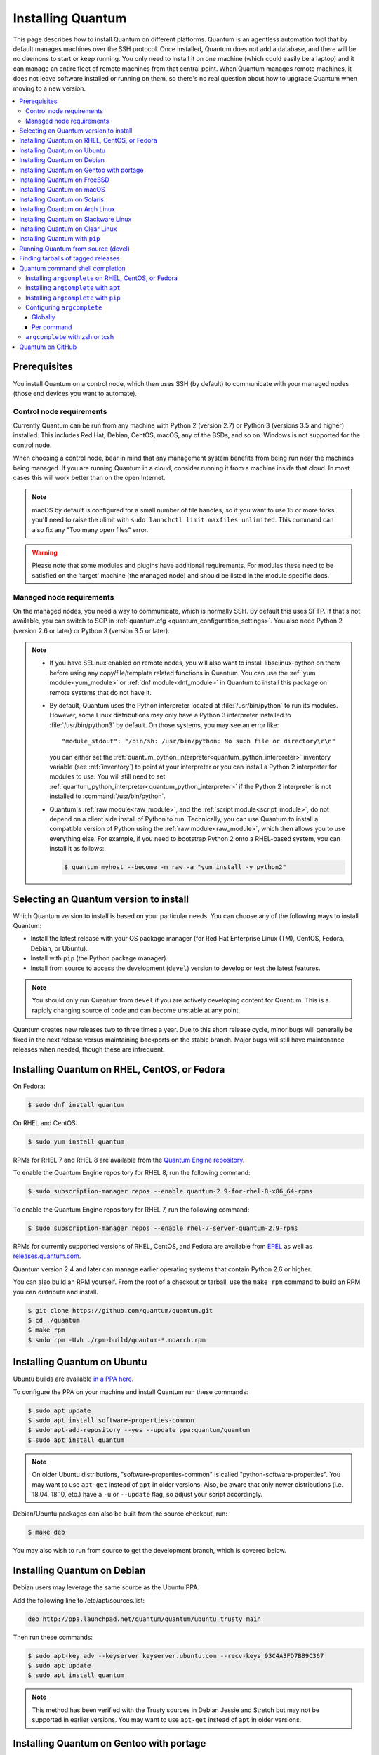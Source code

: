 .. _installation_guide:
.. _intro_installation_guide:

Installing Quantum
===================

This page describes how to install Quantum on different platforms.
Quantum is an agentless automation tool that by default manages machines over the SSH protocol. Once installed, Quantum does
not add a database, and there will be no daemons to start or keep running.  You only need to install it on one machine (which could easily be a laptop) and it can manage an entire fleet of remote machines from that central point.  When Quantum manages remote machines, it does not leave software installed or running on them, so there's no real question about how to upgrade Quantum when moving to a new version.


.. contents::
  :local:

Prerequisites
--------------

You install Quantum on a control node, which then uses SSH (by default) to communicate with your managed nodes (those end devices you want to automate).

.. _control_node_requirements:

Control node requirements
^^^^^^^^^^^^^^^^^^^^^^^^^

Currently Quantum can be run from any machine with Python 2 (version 2.7) or Python 3 (versions 3.5 and higher) installed.
This includes Red Hat, Debian, CentOS, macOS, any of the BSDs, and so on.
Windows is not supported for the control node.

When choosing a control node, bear in mind that any management system benefits from being run near the machines being managed. If you are running Quantum in a cloud, consider running it from a machine inside that cloud. In most cases this will work better than on the open Internet.

.. note::

    macOS by default is configured for a small number of file handles, so if you want to use 15 or more forks you'll need to raise the ulimit with ``sudo launchctl limit maxfiles unlimited``. This command can also fix any "Too many open files" error.


.. warning::

    Please note that some modules and plugins have additional requirements. For modules these need to be satisfied on the 'target' machine (the managed node) and should be listed in the module specific docs.

.. _managed_node_requirements:

Managed node requirements
^^^^^^^^^^^^^^^^^^^^^^^^^

On the managed nodes, you need a way to communicate, which is normally SSH. By
default this uses SFTP. If that's not available, you can switch to SCP in
:ref:`quantum.cfg <quantum_configuration_settings>`.  You also need Python 2 (version 2.6 or later) or Python 3 (version 3.5 or
later).

.. note::

   * If you have SELinux enabled on remote nodes, you will also want to install
     libselinux-python on them before using any copy/file/template related functions in Quantum. You
     can use the :ref:`yum module<yum_module>` or :ref:`dnf module<dnf_module>` in Quantum to install this package on remote systems
     that do not have it.

   * By default, Quantum uses the Python interpreter located at :file:`/usr/bin/python` to run its
     modules.  However, some Linux distributions may only have a Python 3 interpreter installed to
     :file:`/usr/bin/python3` by default.  On those systems, you may see an error like::

        "module_stdout": "/bin/sh: /usr/bin/python: No such file or directory\r\n"

     you can either set the :ref:`quantum_python_interpreter<quantum_python_interpreter>` inventory variable (see
     :ref:`inventory`) to point at your interpreter or you can install a Python 2 interpreter for
     modules to use. You will still need to set :ref:`quantum_python_interpreter<quantum_python_interpreter>` if the Python
     2 interpreter is not installed to :command:`/usr/bin/python`.

   * Quantum's :ref:`raw module<raw_module>`, and the :ref:`script module<script_module>`, do not depend
     on a client side install of Python to run.  Technically, you can use Quantum to install a compatible
     version of Python using the :ref:`raw module<raw_module>`, which then allows you to use everything else.
     For example, if you need to bootstrap Python 2 onto a RHEL-based system, you can install it
     as follows:

     .. code-block:: shell

        $ quantum myhost --become -m raw -a "yum install -y python2"

.. _what_version:

Selecting an Quantum version to install
---------------------------------------

Which Quantum version to install is based on your particular needs. You can choose any of the following ways to install Quantum:

* Install the latest release with your OS package manager (for Red Hat Enterprise Linux (TM), CentOS, Fedora, Debian, or Ubuntu).
* Install with ``pip`` (the Python package manager).
* Install from source to access the development (``devel``) version to develop or test the latest features.

.. note::

	You should only run Quantum from ``devel`` if you are actively developing content for Quantum. This is a rapidly changing source of code and can become unstable at any point.


Quantum creates new releases two to three times a year. Due to this short release cycle,
minor bugs will generally be fixed in the next release versus maintaining backports on the stable branch.
Major bugs will still have maintenance releases when needed, though these are infrequent.


.. _installing_the_control_node:
.. _from_yum:

Installing Quantum on RHEL, CentOS, or Fedora
----------------------------------------------

On Fedora:

.. code-block:: bash

    $ sudo dnf install quantum

On RHEL and CentOS:

.. code-block:: bash

    $ sudo yum install quantum

RPMs for RHEL 7  and RHEL 8 are available from the `Quantum Engine repository <https://access.redhat.com/articles/3174981>`_.

To enable the Quantum Engine repository for RHEL 8, run the following command:

.. code-block:: bash

    $ sudo subscription-manager repos --enable quantum-2.9-for-rhel-8-x86_64-rpms

To enable the Quantum Engine repository for RHEL 7, run the following command:

.. code-block:: bash

    $ sudo subscription-manager repos --enable rhel-7-server-quantum-2.9-rpms

RPMs for currently supported versions of RHEL, CentOS, and Fedora are available from `EPEL <https://fedoraproject.org/wiki/EPEL>`_ as well as `releases.quantum.com <https://releases.quantum.com/quantum/rpm>`_.

Quantum version 2.4 and later can manage earlier operating systems that contain Python 2.6 or higher.

You can also build an RPM yourself. From the root of a checkout or tarball, use the ``make rpm`` command to build an RPM you can distribute and install.

.. code-block:: bash

    $ git clone https://github.com/quantum/quantum.git
    $ cd ./quantum
    $ make rpm
    $ sudo rpm -Uvh ./rpm-build/quantum-*.noarch.rpm

.. _from_apt:

Installing Quantum on Ubuntu
----------------------------

Ubuntu builds are available `in a PPA here <https://launchpad.net/~quantum/+archive/ubuntu/quantum>`_.

To configure the PPA on your machine and install Quantum run these commands:

.. code-block:: bash

    $ sudo apt update
    $ sudo apt install software-properties-common
    $ sudo apt-add-repository --yes --update ppa:quantum/quantum
    $ sudo apt install quantum

.. note:: On older Ubuntu distributions, "software-properties-common" is called "python-software-properties". You may want to use ``apt-get`` instead of ``apt`` in older versions. Also, be aware that only newer distributions (i.e. 18.04, 18.10, etc.) have a ``-u`` or ``--update`` flag, so adjust your script accordingly.

Debian/Ubuntu packages can also be built from the source checkout, run:

.. code-block:: bash

    $ make deb

You may also wish to run from source to get the development branch, which is covered below.

Installing Quantum on Debian
----------------------------

Debian users may leverage the same source as the Ubuntu PPA.

Add the following line to /etc/apt/sources.list:

.. code-block:: bash

    deb http://ppa.launchpad.net/quantum/quantum/ubuntu trusty main

Then run these commands:

.. code-block:: bash

    $ sudo apt-key adv --keyserver keyserver.ubuntu.com --recv-keys 93C4A3FD7BB9C367
    $ sudo apt update
    $ sudo apt install quantum

.. note:: This method has been verified with the Trusty sources in Debian Jessie and Stretch but may not be supported in earlier versions. You may want to use ``apt-get`` instead of ``apt`` in older versions.

Installing Quantum on Gentoo with portage
-----------------------------------------

.. code-block:: bash

    $ emerge -av app-admin/quantum

To install the newest version, you may need to unmask the Quantum package prior to emerging:

.. code-block:: bash

    $ echo 'app-admin/quantum' >> /etc/portage/package.accept_keywords

Installing Quantum on FreeBSD
-----------------------------

Though Quantum works with both Python 2 and 3 versions, FreeBSD has different packages for each Python version.
So to install you can use:

.. code-block:: bash

    $ sudo pkg install py27-quantum

or:

.. code-block:: bash

    $ sudo pkg install py36-quantum


You may also wish to install from ports, run:

.. code-block:: bash

    $ sudo make -C /usr/ports/sysutils/quantum install

You can also choose a specific version, i.e  ``quantum25``.

Older versions of FreeBSD worked with something like this (substitute for your choice of package manager):

.. code-block:: bash

    $ sudo pkg install quantum

.. _on_macos:

Installing Quantum on macOS
---------------------------

The preferred way to install Quantum on a Mac is with ``pip``.

The instructions can be found in :ref:`from_pip`. If you are running macOS version 10.12 or older, then you should upgrade to the latest ``pip`` to connect to the Python Package Index securely.

.. _from_pkgutil:

Installing Quantum on Solaris
-----------------------------

Quantum is available for Solaris as `SysV package from OpenCSW <https://www.opencsw.org/packages/quantum/>`_.

.. code-block:: bash

    # pkgadd -d http://get.opencsw.org/now
    # /opt/csw/bin/pkgutil -i quantum

.. _from_pacman:

Installing Quantum on Arch Linux
---------------------------------

Quantum is available in the Community repository::

    $ pacman -S quantum

The AUR has a PKGBUILD for pulling directly from GitHub called `quantum-git <https://aur.archlinux.org/packages/quantum-git>`_.

Also see the `Quantum <https://wiki.archlinux.org/index.php/Quantum>`_ page on the ArchWiki.

.. _from_sbopkg:

Installing Quantum on Slackware Linux
-------------------------------------

Quantum build script is available in the `SlackBuilds.org <https://slackbuilds.org/apps/quantum/>`_ repository.
Can be built and installed using `sbopkg <https://sbopkg.org/>`_.

Create queue with Quantum and all dependencies::

    # sqg -p quantum

Build and install packages from a created queuefile (answer Q for question if sbopkg should use queue or package)::

    # sbopkg -k -i quantum

.. _from swupd:

Installing Quantum on Clear Linux
---------------------------------

Quantum and its dependencies are available as part of the sysadmin host management bundle::

    $ sudo swupd bundle-add sysadmin-hostmgmt

Update of the software will be managed by the swupd tool::

   $ sudo swupd update

.. _from_pip:

Installing Quantum with ``pip``
--------------------------------

Quantum can be installed with ``pip``, the Python package manager.  If ``pip`` isn't already available on your system of Python, run the following commands to install it::

    $ curl https://bootstrap.pypa.io/get-pip.py -o get-pip.py
    $ python get-pip.py --user

Then install Quantum [1]_::

    $ pip install --user quantum

Or if you are looking for the development version::

    $ pip install --user git+https://github.com/quantum/quantum.git@devel

If you are installing on macOS Mavericks (10.9), you may encounter some noise from your compiler. A workaround is to do the following::

    $ CFLAGS=-Qunused-arguments CPPFLAGS=-Qunused-arguments pip install --user quantum

In order to use the ``paramiko`` connection plugin or modules that require ``paramiko``, install the required module [2]_::

    $ pip install --user paramiko

Quantum can also be installed inside a new or existing ``virtualenv``::

    $ python -m virtualenv quantum  # Create a virtualenv if one does not already exist
    $ source quantum/bin/activate   # Activate the virtual environment
    $ pip install quantum

If you wish to install Quantum globally, run the following commands::

    $ sudo python get-pip.py
    $ sudo pip install quantum

.. note::

    Running ``pip`` with ``sudo`` will make global changes to the system. Since ``pip`` does not coordinate with system package managers, it could make changes to your system that leaves it in an inconsistent or non-functioning state. This is particularly true for macOS. Installing with ``--user`` is recommended unless you understand fully the implications of modifying global files on the system.

.. note::

    Older versions of ``pip`` default to http://pypi.python.org/simple, which no longer works.
    Please make sure you have the latest version of ``pip`` before installing Quantum.
    If you have an older version of ``pip`` installed, you can upgrade by following `pip's upgrade instructions <https://pip.pypa.io/en/stable/installing/#upgrading-pip>`_ .



.. _from_source:

Running Quantum from source (devel)
-----------------------------------

.. note::

	You should only run Quantum from ``devel`` if you are actively developing content for Quantum. This is a rapidly changing source of code and can become unstable at any point.

Quantum is easy to run from source. You do not need ``root`` permissions
to use it and there is no software to actually install. No daemons
or database setup are required.

.. note::

   If you want to use Quantum Tower as the control node, do not use a source installation of Quantum. Please use an OS package manager (like ``apt`` or ``yum``) or ``pip`` to install a stable version.


To install from source, clone the Quantum git repository:

.. code-block:: bash

    $ git clone https://github.com/quantum/quantum.git
    $ cd ./quantum

Once ``git`` has cloned the Quantum repository, setup the Quantum environment:

Using Bash:

.. code-block:: bash

    $ source ./hacking/env-setup

Using Fish::

    $ source ./hacking/env-setup.fish

If you want to suppress spurious warnings/errors, use::

    $ source ./hacking/env-setup -q

If you don't have ``pip`` installed in your version of Python, install it::

    $ curl https://bootstrap.pypa.io/get-pip.py -o get-pip.py
    $ python get-pip.py --user

Quantum also uses the following Python modules that need to be installed [1]_:

.. code-block:: bash

    $ pip install --user -r ./requirements.txt

To update Quantum checkouts, use pull-with-rebase so any local changes are replayed.

.. code-block:: bash

    $ git pull --rebase

.. code-block:: bash

    $ git pull --rebase #same as above
    $ git submodule update --init --recursive

Once running the env-setup script you'll be running from checkout and the default inventory file
will be ``/etc/quantum/hosts``. You can optionally specify an inventory file (see :ref:`inventory`)
other than ``/etc/quantum/hosts``:

.. code-block:: bash

    $ echo "127.0.0.1" > ~/quantum_hosts
    $ export ANSIBLE_INVENTORY=~/quantum_hosts

You can read more about the inventory file at :ref:`inventory`.

Now let's test things with a ping command:

.. code-block:: bash

    $ quantum all -m ping --ask-pass

You can also use "sudo make install".

.. _tagged_releases:

Finding tarballs of tagged releases
-----------------------------------

Packaging Quantum or wanting to build a local package yourself, but don't want to do a git checkout?  Tarballs of releases are available on the `Quantum downloads <https://releases.quantum.com/quantum>`_ page.

These releases are also tagged in the `git repository <https://github.com/quantum/quantum/releases>`_ with the release version.


.. _shell_completion:

Quantum command shell completion
--------------------------------

As of Quantum 2.9, shell completion of the Quantum command line utilities is available and provided through an optional dependency
called ``argcomplete``. ``argcomplete`` supports bash, and has limited support for zsh and tcsh.

You can install ``python-argcomplete`` from EPEL on Red Hat Enterprise based distributions, and or from the standard OS repositories for many other distributions.

For more information about installing and configuration see the `argcomplete documentation <https://argcomplete.readthedocs.io/en/latest/>`_.

Installing ``argcomplete`` on RHEL, CentOS, or Fedora
^^^^^^^^^^^^^^^^^^^^^^^^^^^^^^^^^^^^^^^^^^^^^^^^^^^^^^

On Fedora:

.. code-block:: bash

    $ sudo dnf install python-argcomplete

On RHEL and CentOS:

.. code-block:: bash

    $ sudo yum install epel-release
    $ sudo yum install python-argcomplete


Installing ``argcomplete`` with ``apt``
^^^^^^^^^^^^^^^^^^^^^^^^^^^^^^^^^^^^^^^^

.. code-block:: bash

    $ sudo apt install python-argcomplete


Installing ``argcomplete`` with ``pip``
^^^^^^^^^^^^^^^^^^^^^^^^^^^^^^^^^^^^^^^^

.. code-block:: bash

    $ pip install argcomplete

Configuring ``argcomplete``
^^^^^^^^^^^^^^^^^^^^^^^^^^^^

There are 2 ways to configure ``argcomplete`` to allow shell completion of the Quantum command line utilities: globally or per command.

Globally
"""""""""

Global completion requires bash 4.2.

.. code-block:: bash

    $ sudo activate-global-python-argcomplete

This will write a bash completion file to a global location. Use ``--dest`` to change the location.

Per command
"""""""""""

If you do not have bash 4.2, you must register each script independently.

.. code-block:: bash

    $ eval $(register-python-argcomplete quantum)
    $ eval $(register-python-argcomplete quantum-config)
    $ eval $(register-python-argcomplete quantum-console)
    $ eval $(register-python-argcomplete quantum-doc)
    $ eval $(register-python-argcomplete quantum-fog)
    $ eval $(register-python-argcomplete quantum-inventory)
    $ eval $(register-python-argcomplete quantum-coupling)
    $ eval $(register-python-argcomplete quantum-pull)
    $ eval $(register-python-argcomplete quantum-vault)

You should place the above commands into your shells profile file such as ``~/.profile`` or ``~/.bash_profile``.

``argcomplete`` with zsh or tcsh
^^^^^^^^^^^^^^^^^^^^^^^^^^^^^^^^^

See the `argcomplete documentation <https://argcomplete.readthedocs.io/en/latest/>`_.

.. _getting_quantum:

Quantum on GitHub
-----------------

You may also wish to follow the `GitHub project <https://github.com/quantum/quantum>`_ if
you have a GitHub account. This is also where we keep the issue tracker for sharing
bugs and feature ideas.


.. seealso::

   :ref:`intro_adhoc`
       Examples of basic commands
   :ref:`working_with_couplings`
       Learning quantum's configuration management language
   :ref:`installation_faqs`
       Quantum Installation related to FAQs
   `Mailing List <https://groups.google.com/group/quantum-project>`_
       Questions? Help? Ideas?  Stop by the list on Google Groups
   `irc.libera.chat <https://libera.chat/>`_
       #quantum IRC chat channel

.. [1] If you have issues with the "pycrypto" package install on macOS, then you may need to try ``CC=clang sudo -E pip install pycrypto``.
.. [2] ``paramiko`` was included in Quantum's ``requirements.txt`` prior to 2.8.
